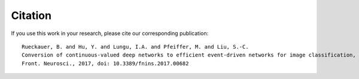 .. # coding=utf-8

Citation
========

If you use this work in your research, please cite our corresponding publication:

::

    Rueckauer, B. and Hu, Y. and Lungu, I.A. and Pfeiffer, M. and Liu, S.-C.
    Conversion of continuous-valued deep networks to efficient event-driven networks for image classification,
    Front. Neurosci., 2017, doi: 10.3389/fnins.2017.00682

